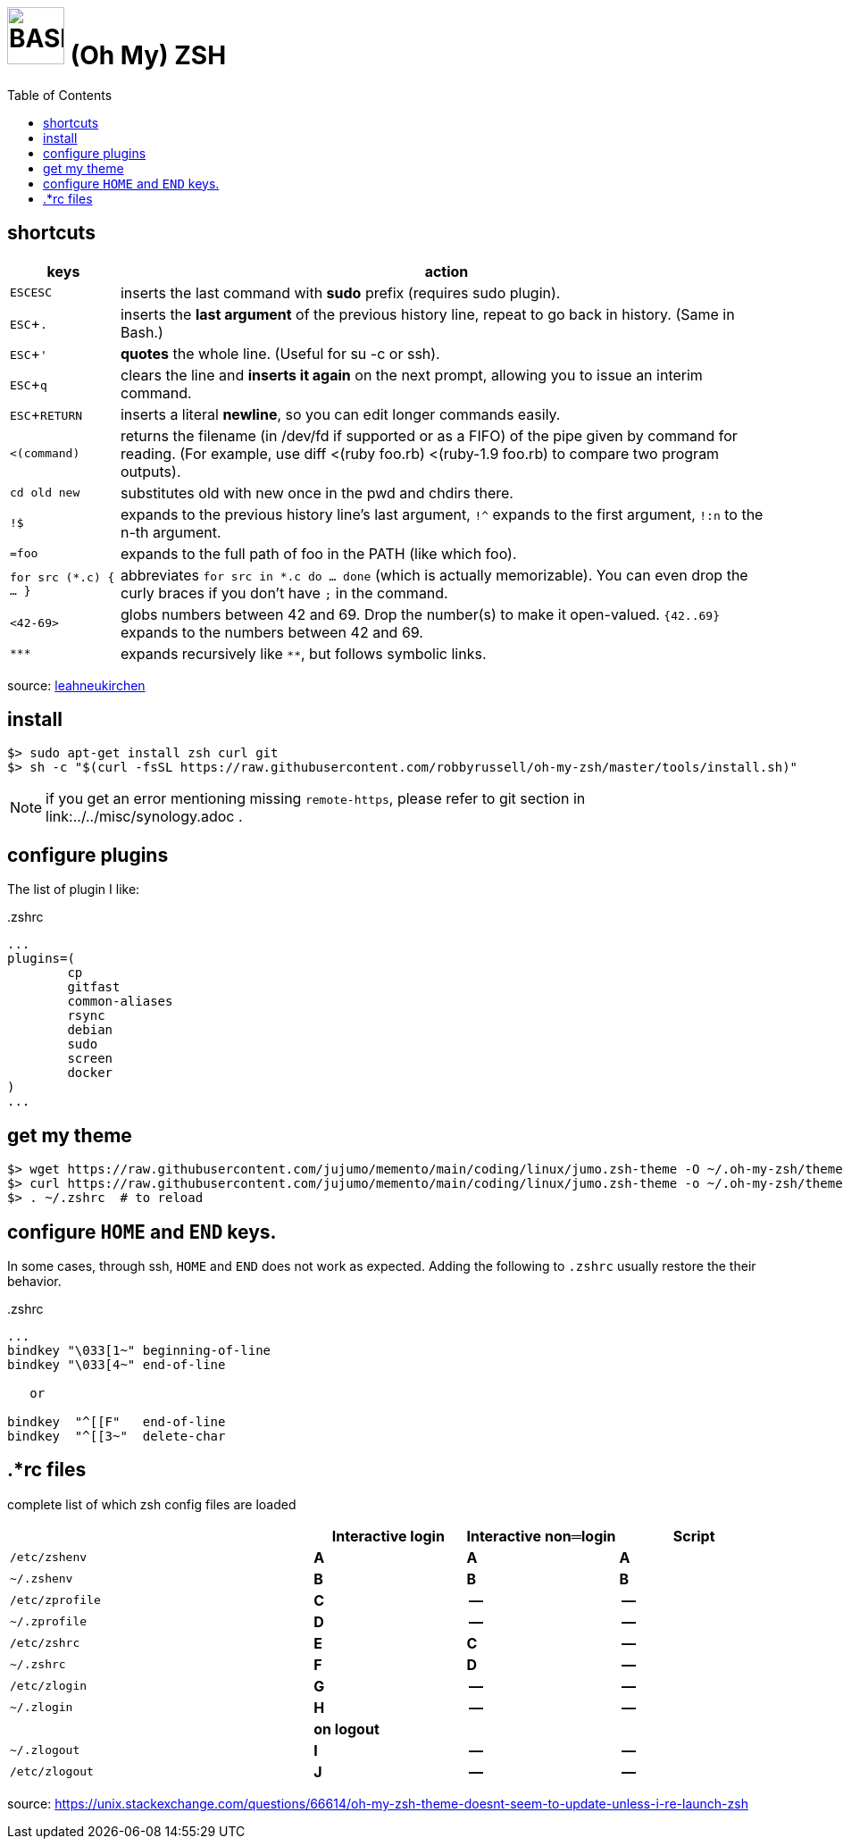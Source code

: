 = image:bash_icon.svg["BASH", width=64px] (Oh My) ZSH
:experimental:
:toc:


== shortcuts

[options="header",cols="1,6"]
|===
| keys              | action
| kbd:[ESC]kbd:[ESC]| inserts the last command with **sudo** prefix (requires sudo plugin).
| kbd:[ESC+.]       | inserts the **last argument** of the previous history line, repeat to go back in history. (Same in Bash.)
| kbd:[ESC+']       | **quotes** the whole line. (Useful for su -c or ssh).
| kbd:[ESC+q]       | clears the line and **inserts it again** on the next prompt, allowing you to issue an interim command.
| kbd:[ESC+RETURN]  | inserts a literal **newline**, so you can edit longer commands easily.
| `<(command)`      | returns the filename (in /dev/fd if supported or as a FIFO) of the pipe given by command for reading. (For example, use diff <(ruby foo.rb) <(ruby-1.9 foo.rb) to compare two program outputs).
| `cd old new`      | substitutes old with new once in the pwd and chdirs there.
| `!$`              | expands to the previous history line’s last argument, `!^` expands to the first argument, `!:n` to the n-th argument.
| `=foo`            | expands to the full path of foo in the PATH (like which foo).
| `for src (*.c) { ... }` | abbreviates  `for src in *.c do ... done` (which is actually memorizable). You can even drop the curly braces if you don’t have `;` in the command.
| `<42-69>`         | globs numbers between 42 and 69. Drop the number(s) to make it open-valued. `{42..69}` expands to the numbers between 42 and 69.
| `\***`            | expands recursively like `**`, but follows symbolic links.
|===

source: https://leahneukirchen.org/blog/archive/2008/02/10-zsh-tricks-you-may-not-know.html[leahneukirchen]


== install

[source,bash]
----
$> sudo apt-get install zsh curl git
$> sh -c "$(curl -fsSL https://raw.githubusercontent.com/robbyrussell/oh-my-zsh/master/tools/install.sh)"
----

NOTE: if you get an error mentioning missing `remote-https`, please refer to git section in link:../../misc/synology.adoc .

== configure plugins

The list of plugin I like:

..zshrc
[source,bash]
----
...
plugins=(
        cp
        gitfast
        common-aliases
        rsync
        debian
        sudo
        screen
        docker
)
...
----

== get my theme

[source,bash]
----
$> wget https://raw.githubusercontent.com/jujumo/memento/main/coding/linux/jumo.zsh-theme -O ~/.oh-my-zsh/themes/jumo.zsh-theme
$> curl https://raw.githubusercontent.com/jujumo/memento/main/coding/linux/jumo.zsh-theme -o ~/.oh-my-zsh/themes/jumo.zsh-theme  # or use curl if you prefer
$> . ~/.zshrc  # to reload
----

== configure kbd:[HOME] and kbd:[END] keys.

In some cases, through ssh, kbd:[HOME] and kbd:[END] does not work as expected.
Adding the following to `.zshrc` usually restore the their behavior.

..zshrc
[source,bash]
----
...
bindkey "\033[1~" beginning-of-line
bindkey "\033[4~" end-of-line

   or

bindkey  "^[[F"   end-of-line
bindkey  "^[[3~"  delete-char
----

== .*rc files

complete list of which zsh config files are loaded


[cols='2m,3*^s', options="header"]
|===
|    | Interactive login | Interactive non═login | Script

|/etc/zshenv    | A | A | A
|~/.zshenv      | B | B | B
|/etc/zprofile  | C | --| --
|~/.zprofile    | D | --| --
|/etc/zshrc     | E | C | --
|~/.zshrc       | F | D | --
|/etc/zlogin    | G | --| --
|~/.zlogin      | H | --| --
| 3+| on logout
|~/.zlogout     | I | --| --
|/etc/zlogout   | J | --| --
|===


source:
https://unix.stackexchange.com/questions/66614/oh-my-zsh-theme-doesnt-seem-to-update-unless-i-re-launch-zsh

